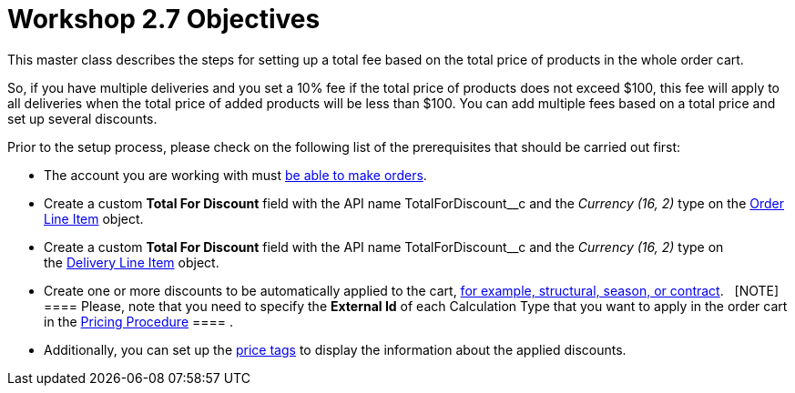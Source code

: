 = Workshop 2.7 Objectives

This master class describes the steps for setting up a total fee based
on the total price of products in the whole order cart.



So, if you have multiple deliveries and you set a 10% fee if the total
price of products does not exceed $100, this fee will apply to all
deliveries when the total price of added products will be less than
$100. You can add multiple fees based on a total price and set up
several discounts.



Prior to the setup process, please check on the following list of the
prerequisites that should be carried out first:

* The account you are working with
must link:admin-guide/workshops/workshop1-0-creating-basic-order/configuring-an-account-1-0[be able to make orders].
* Create a custom *Total For Discount* field with the API
name [.apiobject]#TotalForDiscount__c# and the _Currency
(16, 2)_ type on the link:admin-guide/managing-ct-orders/order-management/ref-guide/ct-order-data-model/order-line-item-field-reference[Order
Line Item] object.
* Create a custom *Total For Discount* field with the API
name [.apiobject]#TotalForDiscount__c# and the _Currency
(16, 2)_ type on
the link:admin-guide/managing-ct-orders/delivery-management/delivery-line-item-field-reference[Delivery Line
Item] object.
* Create one or more discounts to be automatically applied to the
cart, link:admin-guide/managing-ct-orders/price-management/ref-guide/pricing-procedure-v-1/example-mixed[for example&#44; structural&#44;
season&#44; or contract].  
[NOTE] ==== Please, note that you need to specify the *External
Id* of each Calculation Type that you want to apply in the order cart in
the [.object]#link:admin-guide/workshops/workshop-2-0-setting-up-discounts/workshop-2-3-setting-up-a-manual-discount/setting-up-a-pricing-procedure-2-3[Pricing
Procedure] ==== .#
* Additionally, you can set
up the link:5-3-displaying-price-tags[price tags] to display the
information about the applied discounts. 
